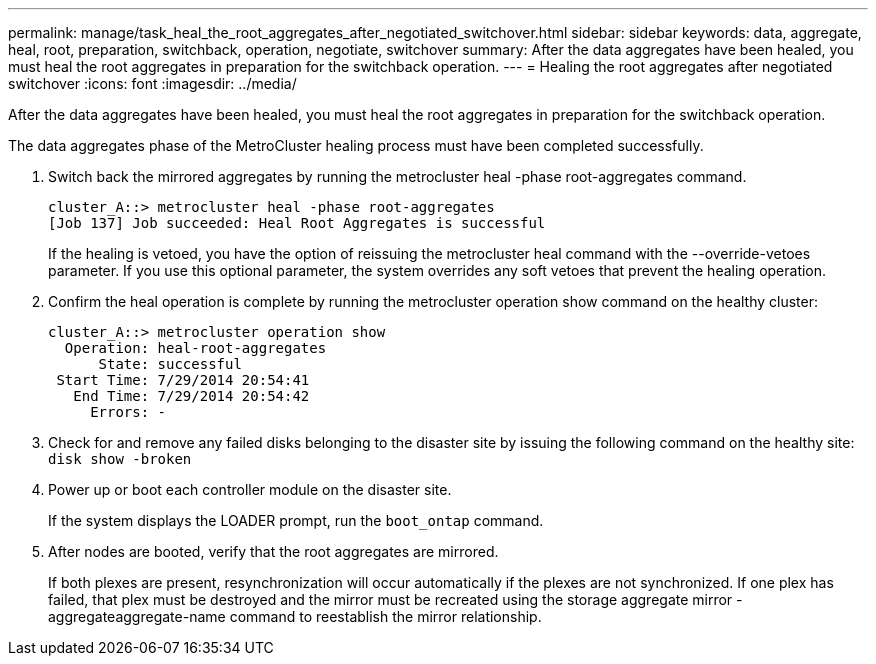 ---
permalink: manage/task_heal_the_root_aggregates_after_negotiated_switchover.html
sidebar: sidebar
keywords: data, aggregate, heal, root, preparation, switchback, operation, negotiate, switchover
summary: After the data aggregates have been healed, you must heal the root aggregates in preparation for the switchback operation.
---
= Healing the root aggregates after negotiated switchover
:icons: font
:imagesdir: ../media/

[.lead]
After the data aggregates have been healed, you must heal the root aggregates in preparation for the switchback operation.

The data aggregates phase of the MetroCluster healing process must have been completed successfully.

. Switch back the mirrored aggregates by running the metrocluster heal -phase root-aggregates command.
+
----
cluster_A::> metrocluster heal -phase root-aggregates
[Job 137] Job succeeded: Heal Root Aggregates is successful
----
+
If the healing is vetoed, you have the option of reissuing the metrocluster heal command with the --override-vetoes parameter. If you use this optional parameter, the system overrides any soft vetoes that prevent the healing operation.

. Confirm the heal operation is complete by running the metrocluster operation show command on the healthy cluster:
+
----

cluster_A::> metrocluster operation show
  Operation: heal-root-aggregates
      State: successful
 Start Time: 7/29/2014 20:54:41
   End Time: 7/29/2014 20:54:42
     Errors: -
----

. Check for and remove any failed disks belonging to the disaster site by issuing the following command on the healthy site: `disk show -broken`
. Power up or boot each controller module on the disaster site.
+
If the system displays the LOADER prompt, run the `boot_ontap` command.

. After nodes are booted, verify that the root aggregates are mirrored.
+
If both plexes are present, resynchronization will occur automatically if the plexes are not synchronized. If one plex has failed, that plex must be destroyed and the mirror must be recreated using the storage aggregate mirror -aggregateaggregate-name command to reestablish the mirror relationship.
